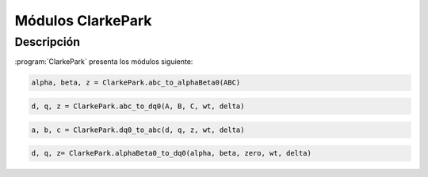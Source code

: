 Módulos ClarkePark
==================

Descripción
-----------

:program:`ClarkePark` presenta los módulos siguiente:

.. option:: Transformación (abc) -> (αβ)

.. code:: python

   alpha, beta, z = ClarkePark.abc_to_alphaBeta0(ABC)
   

.. option:: Transformación (ABC) -> (dq0)

.. code:: python

   d, q, z = ClarkePark.abc_to_dq0(A, B, C, wt, delta)

.. option:: Transformación inversa (dq0) - (ABC)

.. code:: python

   a, b, c = ClarkePark.dq0_to_abc(d, q, z, wt, delta)

.. option:: Transformación inversa (αβ) - (dq0)

.. code:: python

   d, q, z= ClarkePark.alphaBeta0_to_dq0(alpha, beta, zero, wt, delta)
